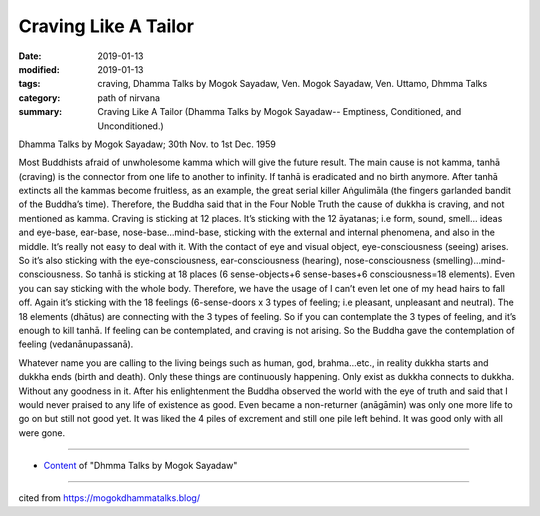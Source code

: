 ==========================================
Craving Like A Tailor
==========================================

:date: 2019-01-13
:modified: 2019-01-13
:tags: craving, Dhamma Talks by Mogok Sayadaw, Ven. Mogok Sayadaw, Ven. Uttamo, Dhmma Talks
:category: path of nirvana
:summary: Craving Like A Tailor (Dhamma Talks by Mogok Sayadaw-- Emptiness, Conditioned, and Unconditioned.)

Dhamma Talks by Mogok Sayadaw; 30th Nov. to 1st Dec. 1959

Most Buddhists afraid of unwholesome kamma which will give the future result. The main cause is not kamma, tanhā (craving) is the connector from one life to another to infinity. If tanhā is eradicated and no birth anymore. After tanhā extincts all the kammas become fruitless, as an example, the great serial killer Aṅgulimāla (the fingers garlanded bandit of the Buddha’s time). Therefore, the Buddha said that in the Four Noble Truth the cause of dukkha is craving, and not mentioned as kamma. Craving is sticking at 12 places. It’s sticking with the 12 āyatanas; i.e form, sound, smell… ideas and eye-base, ear-base, nose-base…mind-base, sticking with the external and internal phenomena, and also in the middle. It’s really not easy to deal with it. With the contact of eye and visual object, eye-consciousness (seeing) arises. So it’s also sticking with the eye-consciousness, ear-consciousness (hearing), nose-consciousness (smelling)…mind-consciousness. So tanhā is sticking at 18 places (6 sense-objects+6 sense-bases+6 consciousness=18 elements). Even you can say sticking with the whole body. Therefore, we have the usage of I can’t even let one of my head hairs to fall off. Again it’s sticking with the 18 feelings (6-sense-doors x 3 types of feeling; i.e pleasant, unpleasant and neutral). The 18 elements (dhātus) are connecting with the 3 types of feeling. So if you can contemplate the 3 types of feeling, and it’s enough to kill tanhā. If feeling can be contemplated, and craving is not arising. So the Buddha gave the contemplation of feeling (vedanānupassanā).

Whatever name you are calling to the living beings such as human, god, brahma…etc., in reality dukkha starts and dukkha ends (birth and death). Only these things are continuously happening. Only exist as dukkha connects to dukkha. Without any goodness in it. After his enlightenment the Buddha observed the world with the eye of truth and said that I would never praised to any life of existence as good. Even became a non-returner (anāgāmin) was only one more life to go on but still not good yet. It was liked the 4 piles of excrement and still one pile left behind. It was good only with all were gone.

------

- `Content <{filename}../publication-of-ven-uttamo%zh.rst#dhmma-talks-by-mogok-sayadaw>`__ of "Dhmma Talks by Mogok Sayadaw"

------

cited from https://mogokdhammatalks.blog/

..
  2019-01-11  create rst; post on 01-13